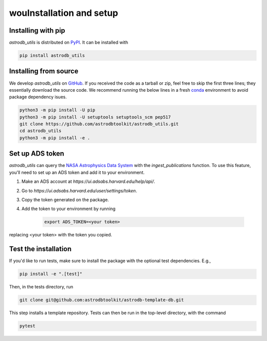 wouInstallation and setup
===========================

Installing with pip
-----------------------
`astrodb_utils` is distributed on `PyPI <https://pypi.org/project/astrodb-scripts/>`_. It can be installed with

.. code-block:: bash

    pip install astrodb_utils

Installing from source
-----------------------

We develop `astrodb_utils` on `GitHub <https://github.com/astrodbtoolkit/astrodb_utils>`_.
If you received the code as a tarball or zip, feel free to skip the first three lines; they essentially download the source code.
We recommend running the below lines in a fresh `conda <https://docs.conda.io/projects/conda/en/latest/user-guide/concepts/environments.html>`_ environment
to avoid package dependency isues.

.. code-block:: bash

    python3 -m pip install -U pip
    python3 -m pip install -U setuptools setuptools_scm pep517
    git clone https://github.com/astrodbtoolkit/astrodb_utils.git
    cd astrodb_utils
    python3 -m pip install -e .


Set up ADS token
-----------------------
`astrodb_utils` can query the `NASA Astrophysics Data System <https://ui.adsabs.harvard.edu/>`_ with the `ingest_publications` function.
To use this feature, you'll need to set up an ADS token and add it to your environment.

1. Make an ADS account at `https://ui.adsabs.harvard.edu/help/api/`.
2. Go to `https://ui.adsabs.harvard.edu/user/settings/token`.
3. Copy the token generated on the package.
4. Add the token to your environment by running

    .. code-block:: bash

        export ADS_TOKEN=<your token>

replacing <your token> with the token you copied.


Test the installation
---------------------

If you'd like to run tests, make sure to install the package with the optional test dependencies. E.g.,

.. code-block:: bash

    pip install -e ".[test]"

Then, in the tests directory, run

.. code-block:: bash

    git clone git@github.com:astrodbtoolkit/astrodb-template-db.git

This step installs a template repository. Tests can then be run in the top-level directory, with the command

.. code-block:: bash

    pytest
